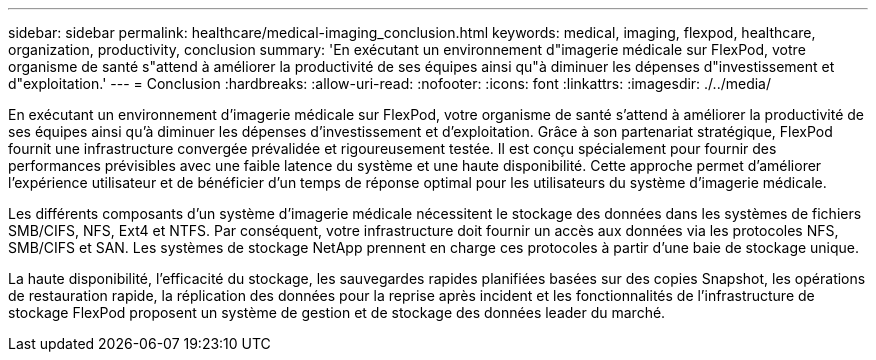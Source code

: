 ---
sidebar: sidebar 
permalink: healthcare/medical-imaging_conclusion.html 
keywords: medical, imaging, flexpod, healthcare, organization, productivity, conclusion 
summary: 'En exécutant un environnement d"imagerie médicale sur FlexPod, votre organisme de santé s"attend à améliorer la productivité de ses équipes ainsi qu"à diminuer les dépenses d"investissement et d"exploitation.' 
---
= Conclusion
:hardbreaks:
:allow-uri-read: 
:nofooter: 
:icons: font
:linkattrs: 
:imagesdir: ./../media/


[role="lead"]
En exécutant un environnement d'imagerie médicale sur FlexPod, votre organisme de santé s'attend à améliorer la productivité de ses équipes ainsi qu'à diminuer les dépenses d'investissement et d'exploitation. Grâce à son partenariat stratégique, FlexPod fournit une infrastructure convergée prévalidée et rigoureusement testée. Il est conçu spécialement pour fournir des performances prévisibles avec une faible latence du système et une haute disponibilité. Cette approche permet d'améliorer l'expérience utilisateur et de bénéficier d'un temps de réponse optimal pour les utilisateurs du système d'imagerie médicale.

Les différents composants d'un système d'imagerie médicale nécessitent le stockage des données dans les systèmes de fichiers SMB/CIFS, NFS, Ext4 et NTFS. Par conséquent, votre infrastructure doit fournir un accès aux données via les protocoles NFS, SMB/CIFS et SAN. Les systèmes de stockage NetApp prennent en charge ces protocoles à partir d'une baie de stockage unique.

La haute disponibilité, l'efficacité du stockage, les sauvegardes rapides planifiées basées sur des copies Snapshot, les opérations de restauration rapide, la réplication des données pour la reprise après incident et les fonctionnalités de l'infrastructure de stockage FlexPod proposent un système de gestion et de stockage des données leader du marché.
